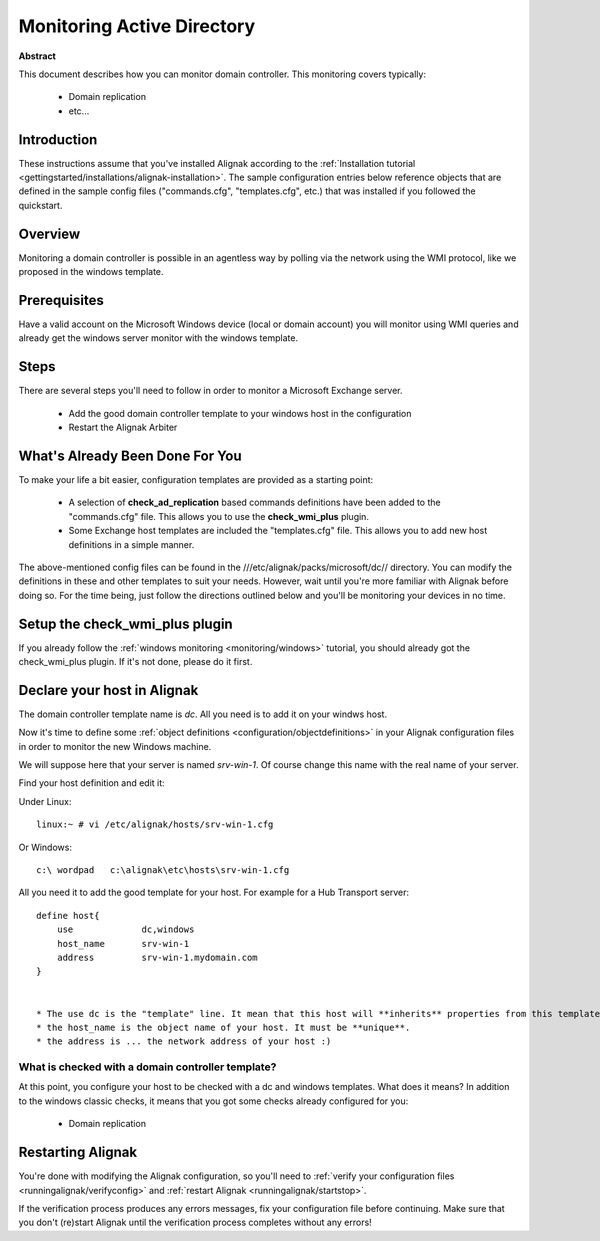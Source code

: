 .. _monitoring/dc:

============================
Monitoring Active Directory 
============================


**Abstract**

This document describes how you can monitor domain controller. This monitoring covers typically:

  * Domain replication
  * etc...


Introduction 
=============

These instructions assume that you've installed Alignak according to the :ref:`Installation tutorial <gettingstarted/installations/alignak-installation>`. The sample configuration entries below reference objects that are defined in the sample config files ("commands.cfg", "templates.cfg", etc.) that was installed if you followed the quickstart.


Overview 
=========

Monitoring a domain controller is possible in an agentless way by polling via the network using the WMI protocol, like we proposed in the windows template.


Prerequisites 
==============

Have a valid account on the Microsoft Windows device (local or domain account) you will monitor using WMI queries and already get the windows server monitor with the windows template.


Steps 
======

There are several steps you'll need to follow in order to monitor a Microsoft Exchange server.

  * Add the good domain controller template to your windows host in the configuration
  * Restart the Alignak Arbiter


What's Already Been Done For You 
=================================

To make your life a bit easier, configuration templates are provided as a starting point:

  * A selection of **check_ad_replication** based commands definitions have been added to the "commands.cfg" file. This allows you to use the **check_wmi_plus** plugin.
  * Some Exchange host templates are included the "templates.cfg" file. This allows you to add new host definitions in a simple manner.

The above-mentioned config files can be found in the ///etc/alignak/packs/microsoft/dc// directory. You can modify the definitions in these and other templates to suit your needs. However, wait until you're more familiar with Alignak before doing so. For the time being, just follow the directions outlined below and you'll be monitoring your devices in no time.


Setup the check_wmi_plus plugin 
================================

If you already follow the :ref:`windows monitoring <monitoring/windows>` tutorial, you should already got the check_wmi_plus plugin. If it's not done, please do it first.


Declare your host in Alignak 
=============================

The domain controller template name is *dc*. All you need is to add it on your windws host.

Now it's time to define some :ref:`object definitions <configuration/objectdefinitions>` in your Alignak configuration files in order to monitor the new Windows machine.

We will suppose here that your server is named *srv-win-1*. Of course change this name with the real name of your server.

Find your host definition and edit it:

Under Linux:

::

  linux:~ # vi /etc/alignak/hosts/srv-win-1.cfg
  
Or Windows:

::

  c:\ wordpad   c:\alignak\etc\hosts\srv-win-1.cfg

All you need it to add the good template for your host. For example for a Hub Transport server:

::

  define host{
      use             dc,windows
      host_name       srv-win-1
      address         srv-win-1.mydomain.com
  }
  

  * The use dc is the "template" line. It mean that this host will **inherits** properties from this template.
  * the host_name is the object name of your host. It must be **unique**.
  * the address is ... the network address of your host :)


What is checked with a domain controller template? 
---------------------------------------------------

At this point, you configure your host to be checked with a dc and windows templates. What does it means? In addition to the windows classic checks, it means that you got some checks already configured for you:

  * Domain replication


Restarting Alignak 
===================

You're done with modifying the Alignak configuration, so you'll need to :ref:`verify your configuration files <runningalignak/verifyconfig>` and :ref:`restart Alignak <runningalignak/startstop>`.

If the verification process produces any errors messages, fix your configuration file before continuing. Make sure that you don't (re)start Alignak until the verification process completes without any errors!
